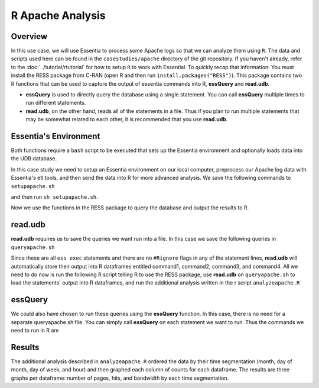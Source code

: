 *********************
R Apache Analysis
*********************

Overview
========

In this use case, we will use Essentia to process some Apache logs so that we can analyze them using ``R``.  The data
and scripts used here can be found in the ``casestudies/apache`` directory of the git repository.  If you
haven't already, refer to the :doc:`../tutorial/rtutorial` for how to setup ``R`` to work with Essential. To quickly
recap that information: You must install the RESS package from C-RAN (open R and then run
``install.packages("RESS")``). This package contains two R functions that can be used to capture the output of
essentia commands into R, **essQuery** and **read.udb**.

* **essQuery** is used to directly query the database using a single statement. You can call **essQuery**
  multiple times to run different statements.
* **read.udb**, on the other hand, reads all of the statements in a file. Thus if you plan to run multiple statements
  that may be somewhat related to each other, it is recommended that you use **read.udb**.

Essentia's Environment
======================

Both functions require a ``bash`` script to be executed that sets up the Essentia environment and optionally
loads data into the UDB database.

In this case study we need to setup an Essentia environment on our local computer, preprocess our Apache log
data with Essentia's etl tools, and then send the data into R for more advanced analysis. We save the
following commands to ``setupapache.sh``

.. code-block:: sh
   :emphasize-lines: 5,9,13,17,24,30
   
    ess udbd stop
    ess server reset
    
    ess create database logsapache1 --ports=1
    # Create a vector to aggregate (count) the number of pages, hits, and bytes seen or used by day.
    ess create vector vector1 s,pkey:day i,+add:pagecount i,+add:hitcount i,+add:pagebytes
    
    ess create database logsapache2 --ports=1
    # Create a vector to aggregate (count) the number of pages, hits, and bytes seen or used by hour.
    ess create vector vector2 s,pkey:hour i,+add:pagecount i,+add:hitcount i,+add:pagebytes
    
    ess create database logsapache3 --ports=1
    # Create a vector to aggregate (count) the number of pages, hits, and bytes seen or used over each month of data.
    ess create vector vector3 s,pkey:month i,+add:pagecount i,+add:hitcount i,+add:pagebytes
    
    ess create database logsapache4 --ports=1
    # Create a vector to aggregate (count) the number of pages, hits, and bytes seen or used by day of the week.
    ess create vector vector4 s,pkey:dayoftheweek i,+add:pagecount i,+add:hitcount i,+add:pagebytes
    
    ess udbd start
    
    ess select local
    # Create a category called 125accesslogs that matches any file with 125-access_log in its filename. Tell essentia that these files have a date in their filenames and that this date has in sequence a 4 digit year, 2 digit month, and 2 digit day.
    ess category add 125accesslogs "$HOME/*accesslog*125-access_log*"    
    
    ess summary
    

    # Stream your access logs from the startdate and enddate you specify into the following command. Use logcnv to specify the format of the records in the access log and convert them to .csv format. Then pipe the data into our preprocessor (aq_pp) and specify which columns you want to keep. Filter on httpstatus so that you only include the 'good' http status codes that correspond to actual views. Create a column that you can aggregate for each record to keep track of hits and another column to group the data by. Filter on accessedfile to eliminate any viewed files that dont have certain elements in their filename. If this filter returns true, count that file as a page and save the file to a column called pageurl. If the filter returns false then the file is not counted as a page. Convert the time column to a date and extract the month ("December"...), day ("01"...), dayoftheweek ("Sun"...), and hour ("00" to "23") into their respective columns. Import the modified and reduced data into the four vectors in the databases you defined above so that the attributes defined there can be applied.    
            
    ess stream 125accesslogs "2014-11-09" "2014-12-07" "logcnv -f,eok - -d ip:ip sep:' ' s:rlog sep:' ' s:rusr sep:' [' i,tim:time sep:'] \"' s,clf:req_line1 sep:' ' s,clf:req_line2 sep:' ' s,clf:req_line3 sep:'\" ' i:res_status sep:' ' i:res_size sep:' \"' s,clf:referrer sep:'\" \"' s,clf:user_agent sep:'\"' X \
    | aq_pp -emod rt -f,eok - -d ip:ip X X i:time X s:accessedfile X i:httpstatus i:pagebytes X X -filt 'httpstatus == 200 || httpstatus == 304' -eval i:hitcount '1' \
    -if -filt '(PatCmp(accessedfile, \"*.html[?,#]?*\", \"ncas\") || PatCmp(accessedfile, \"*.htm[?,#]?*\", \"ncas\") || PatCmp(accessedfile, \"*.php[?,#]?*\", \"ncas\") || PatCmp(accessedfile, \"*.asp[?,#]?*\", \"ncas\") || PatCmp(accessedfile, \"*/\", \"ncas\") || PatCmp(accessedfile, \"*.php\", \"ncas\"))' -eval i:pagecount '1' -eval s:pageurl 'accessedfile' \
    -else -eval pagecount '0' -endif -eval s:month 'TimeToDate(time,\"%B\")' -eval s:day 'TimeToDate(time,\"%d\")' -eval s:dayoftheweek 'TimeToDate(time,\"%a\")' -eval s:hour 'TimeToDate(time,\"%H\")' \
    -ddef -udb_imp logsapache1:vector1 -udb_imp logsapache2:vector2 -udb_imp logsapache3:vector3 -udb_imp logsapache4:vector4" --debug

and then run ``sh setupapache.sh``.

Now we use the functions in the RESS package to query the database and output the results to R. 

read.udb
========

**read.udb** requires us to save the queries we want run into a file. In this case we save the following
queries in ``queryapache.sh``

.. code-block:: sh
   :emphasize-lines: 1,4 
       
    # This first query exports the data from a vector in the database that contains the counts over each month so that it can be read into an R dataframe.
    ess exec "aq_udb -exp logsapache3:vector3" --debug
    
    # The next three statements export the day, day of the week, and hour vectors from their respective databases, ordering the output by the number of pages seen (in descending order). R will capture the output of each command into an R dataframe.
    ess exec "aq_udb -exp logsapache1:vector1 -sort pagecount -dec" --debug
    ess exec "aq_udb -exp logsapache4:vector4 -sort pagecount -dec" --debug
    ess exec "aq_udb -exp logsapache2:vector2 -sort pagecount -dec" --debug

Since these are all ``ess exec`` statements and there are no ``#Rignore`` flags in any of the statement lines,
**read.udb** will automatically store their output into R dataframes entitled
command1, command2, command3, and command4. All we need to do now is run the following R
script telling R to use the RESS package, use **read.udb** on ``queryapache.sh`` to load the statements' output into
R dataframes, and run the additional analysis written in the r script ``analyzeapache.R``

.. code-block:: sh
   :emphasize-lines: 5,8 
   
    file <- "queryapache.sh"            # store queryapache.sh as file
    rscriptfile <- "analyzeapache.R"    # store analyzeapache.R as rscriptfile
    library("RESS")                     # load Essentia's R Integration package
    
    # call read.udb to execute the essentia statements written in queryapache.sh and save them to R dataframes command1 through command4
    read.udb(file)                      
    
    # run the R commands written in analyzeapache.R to analyze the data in the dataframes we just created. Turn echo to TRUE to make the output less results-oriented and easier to debug.
    source(rscriptfile, echo=FALSE)     
    remove(file, rscriptfile)

essQuery
========
    
We could also have chosen to run these queries using the **essQuery** function. In this case, there is no need for a separate queryapache.sh file. 
You can simply call **essQuery** on each statement we want to run. Thus the commands we need to run in R are     
    
.. code-block:: sh
   :emphasize-lines: 4,7,12   
    
    rscriptfile <- "analyzeapache.R"    # store analyzeapache.R as rscriptfile
    library(RESS)                       # load Essentia's R Integration package
    
    # This first query exports the data from a vector in the database that contains the counts over each month so that it can be read into R. We save the result in R as a dataframe called command1. However, you can use this output however you want for your own analysis, including piping the output directly into that analysis so that it never has to be saved.
    command1 <- essQuery("aq_udb -exp logsapache3:vector3", "--debug")
    
    # The next three statements export the day, day of the week, and hour vectors from their respective databases, ordering the output by the number of pages seen (in descending order). We send the output of each command directly into R and then save it into an R dataframe.
    command2 <- essQuery("ess exec", "aq_udb -exp logsapache1:vector1 -sort pagecount -dec", "--debug")
    command3 <- essQuery("ess exec", "aq_udb -exp logsapache4:vector4 -sort pagecount -dec", "--debug")
    command4 <- essQuery("ess exec", "aq_udb -exp logsapache2:vector2 -sort pagecount -dec", "--debug")
    
    # run the R commands written in analyzeapache.R to analyze the data in the dataframes we just created. Turn echo to TRUE to make the output less results-oriented and easier to debug.
    source(rscriptfile, echo=FALSE)     
    remove(rscriptfile)
    
Results
=======

The additional analysis described in ``analyzeapache.R`` ordered the data by their time segmentation (month,
day of month, day of week, and hour) and then graphed each column of counts for each dataframe. The results
are three graphs per dataframe: number of pages, hits, and bandwidth by each time segmentation.
